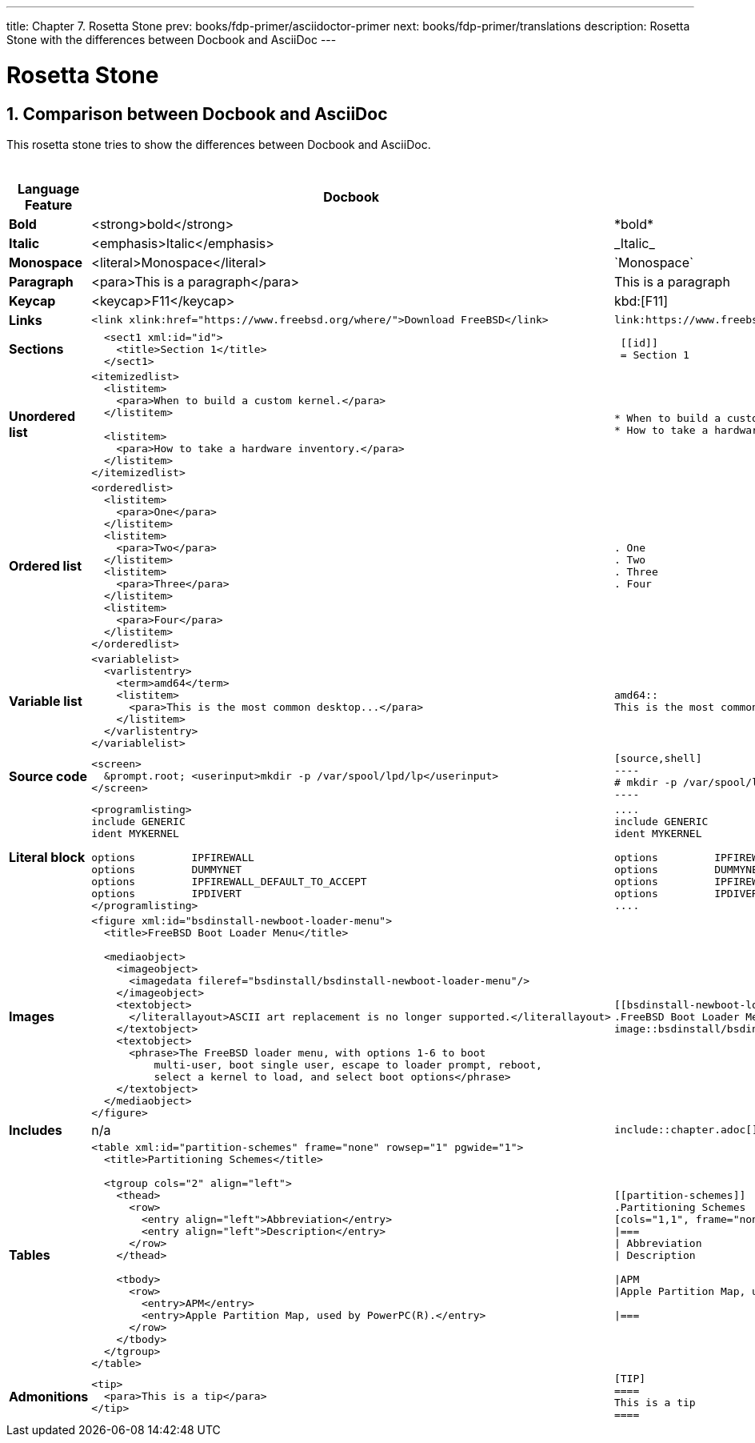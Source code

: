 ---
title: Chapter 7. Rosetta Stone
prev: books/fdp-primer/asciidoctor-primer
next: books/fdp-primer/translations
description: Rosetta Stone with the differences between Docbook and AsciiDoc
---

[[rosetta]]
= Rosetta Stone
:doctype: book
:toc: macro
:toclevels: 1
:icons: font
:sectnums:
:sectnumlevels: 6
:source-highlighter: rouge
:experimental:
:skip-front-matter:
:xrefstyle: basic
:relfileprefix: ../
:outfilesuffix:
:sectnumoffset: 7 

toc::[]

[[docbook-vs-asciidoc]]
== Comparison between Docbook and AsciiDoc

This rosetta stone tries to show the differences between Docbook and AsciiDoc.

.Comparision between Docbook and AsciiDoc
[cols="1,4,4"]
|===
|Language Feature |Docbook | AsciiDoc

|*Bold*
|<strong>bold</strong>
|\*bold*

|*Italic*
|<emphasis>Italic</emphasis>
|\_Italic_

|*Monospace*
|<literal>Monospace</literal>
|\`Monospace`

|*Paragraph*
|<para>This is a paragraph</para>
|This is a paragraph

|*Keycap*
|<keycap>F11</keycap>
|\kbd:[F11]

|*Links*
a|
[source,xml]
----
<link xlink:href="https://www.freebsd.org/where/">Download FreeBSD</link>
----
a|
[source]
----
link:https://www.freebsd.org/where/[Download FreeBSD]
----

|*Sections*
a|
[source,xml]
----
  <sect1 xml:id="id">
    <title>Section 1</title>
  </sect1>
----
a|
[source]
----
 [[id]]
 = Section 1
----

|*Unordered list*
a|
[source,xml]
----
<itemizedlist>
  <listitem>
    <para>When to build a custom kernel.</para>
  </listitem>

  <listitem>
    <para>How to take a hardware inventory.</para>
  </listitem>
</itemizedlist>
----
a|
[source]
----
* When to build a custom kernel.
* How to take a hardware inventory.
----

|*Ordered list*
a|
[source,xml]
----
<orderedlist>
  <listitem>
    <para>One</para>
  </listitem>
  <listitem>
    <para>Two</para>
  </listitem>
  <listitem>
    <para>Three</para>
  </listitem>
  <listitem>
    <para>Four</para>
  </listitem>
</orderedlist>
----
a|
[source]
----
. One
. Two
. Three
. Four
----

|*Variable list*
a|
[source,xml]
----
<variablelist>
  <varlistentry>
    <term>amd64</term>
    <listitem>
      <para>This is the most common desktop...</para>
    </listitem>
  </varlistentry>
</variablelist>
----
a|
[source]
----
amd64::
This is the most common desktop...
----

|*Source code*
a|
[source,xml]
----
<screen>
  &prompt.root; <userinput>mkdir -p /var/spool/lpd/lp</userinput>
</screen>
----
a|
[source]
....
[source,shell]
----
# mkdir -p /var/spool/lpd/lp
----
....

|*Literal block*
a|
[source,xml]
----
<programlisting>
include GENERIC
ident MYKERNEL

options         IPFIREWALL
options         DUMMYNET
options         IPFIREWALL_DEFAULT_TO_ACCEPT
options         IPDIVERT
</programlisting>
----
a|
[source]
----
....
include GENERIC
ident MYKERNEL

options         IPFIREWALL
options         DUMMYNET
options         IPFIREWALL_DEFAULT_TO_ACCEPT
options         IPDIVERT
....
----

|*Images*
a|
[source,xml]
----
<figure xml:id="bsdinstall-newboot-loader-menu">
  <title>FreeBSD Boot Loader Menu</title>

  <mediaobject>
    <imageobject>
      <imagedata fileref="bsdinstall/bsdinstall-newboot-loader-menu"/>
    </imageobject>
    <textobject>
      </literallayout>ASCII art replacement is no longer supported.</literallayout>
    </textobject>
    <textobject>
      <phrase>The FreeBSD loader menu, with options 1-6 to boot
          multi-user, boot single user, escape to loader prompt, reboot,
          select a kernel to load, and select boot options</phrase>
    </textobject>
  </mediaobject>
</figure>
----
a|
[source]
----
[[bsdinstall-newboot-loader-menu]]
.FreeBSD Boot Loader Menu
image::bsdinstall/bsdinstall-newboot-loader-menu[The FreeBSD loader menu, with options 1-6 to boot multi-user, boot single user, escape to loader prompt, reboot, select a kernel to load, and select boot options]
----

|*Includes*
|n/a
a|
[source]
----
\include::chapter.adoc[]
----

|*Tables*
a|
[source,xml]
----
<table xml:id="partition-schemes" frame="none" rowsep="1" pgwide="1">
  <title>Partitioning Schemes</title>

  <tgroup cols="2" align="left">
    <thead>
      <row>
        <entry align="left">Abbreviation</entry>
        <entry align="left">Description</entry>
      </row>
    </thead>

    <tbody>
      <row>
        <entry>APM</entry>
        <entry>Apple Partition Map, used by PowerPC(R).</entry>
      </row>
    </tbody>
  </tgroup>
</table>
----
a|
[source]
----
[[partition-schemes]]
.Partitioning Schemes
[cols="1,1", frame="none", options="header"]
\|===
\| Abbreviation
\| Description

\|APM
\|Apple Partition Map, used by PowerPC(R).

\|===
----

|*Admonitions*
a|
[source,xml]
----
<tip>
  <para>This is a tip</para>
</tip>
----
a|
[source]
----
[TIP]
====
This is a tip
====
----

|===

